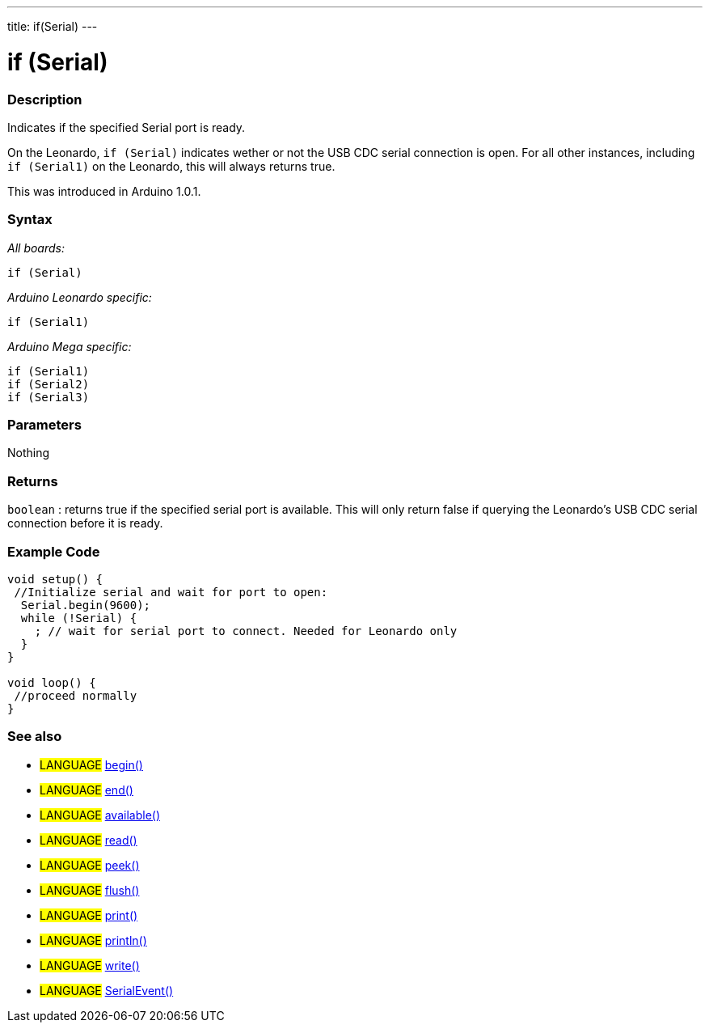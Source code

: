 ---
title: if(Serial)
---




= if (Serial)


// OVERVIEW SECTION STARTS
[#overview]
--

[float]
=== Description
Indicates if the specified Serial port is ready.

On the Leonardo, `if (Serial)` indicates wether or not the USB CDC serial connection is open. For all other instances, including `if (Serial1)` on the Leonardo, this will always returns true.

This was introduced in Arduino 1.0.1.
[%hardbreaks]


[float]
=== Syntax
_All boards:_

`if (Serial)`

_Arduino Leonardo specific:_

`if (Serial1)`

_Arduino Mega specific:_

`if (Serial1)` +
`if (Serial2)` +
`if (Serial3)`

[float]
=== Parameters
Nothing

[float]
=== Returns
`boolean` : returns true if the specified serial port is available. This will only return false if querying the Leonardo's USB CDC serial connection before it is ready.

--
// OVERVIEW SECTION ENDS




// HOW TO USE SECTION STARTS
[#howtouse]
--

[float]
=== Example Code
// Describe what the example code is all about and add relevant code   ►►►►► THIS SECTION IS MANDATORY ◄◄◄◄◄


[source,arduino]
----
void setup() {
 //Initialize serial and wait for port to open:
  Serial.begin(9600);
  while (!Serial) {
    ; // wait for serial port to connect. Needed for Leonardo only
  }
}

void loop() {
 //proceed normally
}
----
[%hardbreaks]

[float]
=== See also
// Link relevant content by category, such as other Reference terms (please add the tag #LANGUAGE#),
// definitions (please add the tag #DEFINITION#), and examples of Projects and Tutorials
// (please add the tag #EXAMPLE#)  ►►►►► THIS SECTION IS MANDATORY ◄◄◄◄◄
[role="language"]
* #LANGUAGE# link:../begin[begin()] +
* #LANGUAGE# link:../end[end()] +
* #LANGUAGE# link:../available[available()] +
* #LANGUAGE# link:../read[read()] +
* #LANGUAGE# link:../peek[peek()] +
* #LANGUAGE# link:../flush[flush()] +
* #LANGUAGE# link:../print[print()] +
* #LANGUAGE# link:../println[println()] +
* #LANGUAGE# link:../write[write()] +
* #LANGUAGE# link:../serialEvent[SerialEvent()]

--
// HOW TO USE SECTION ENDS
